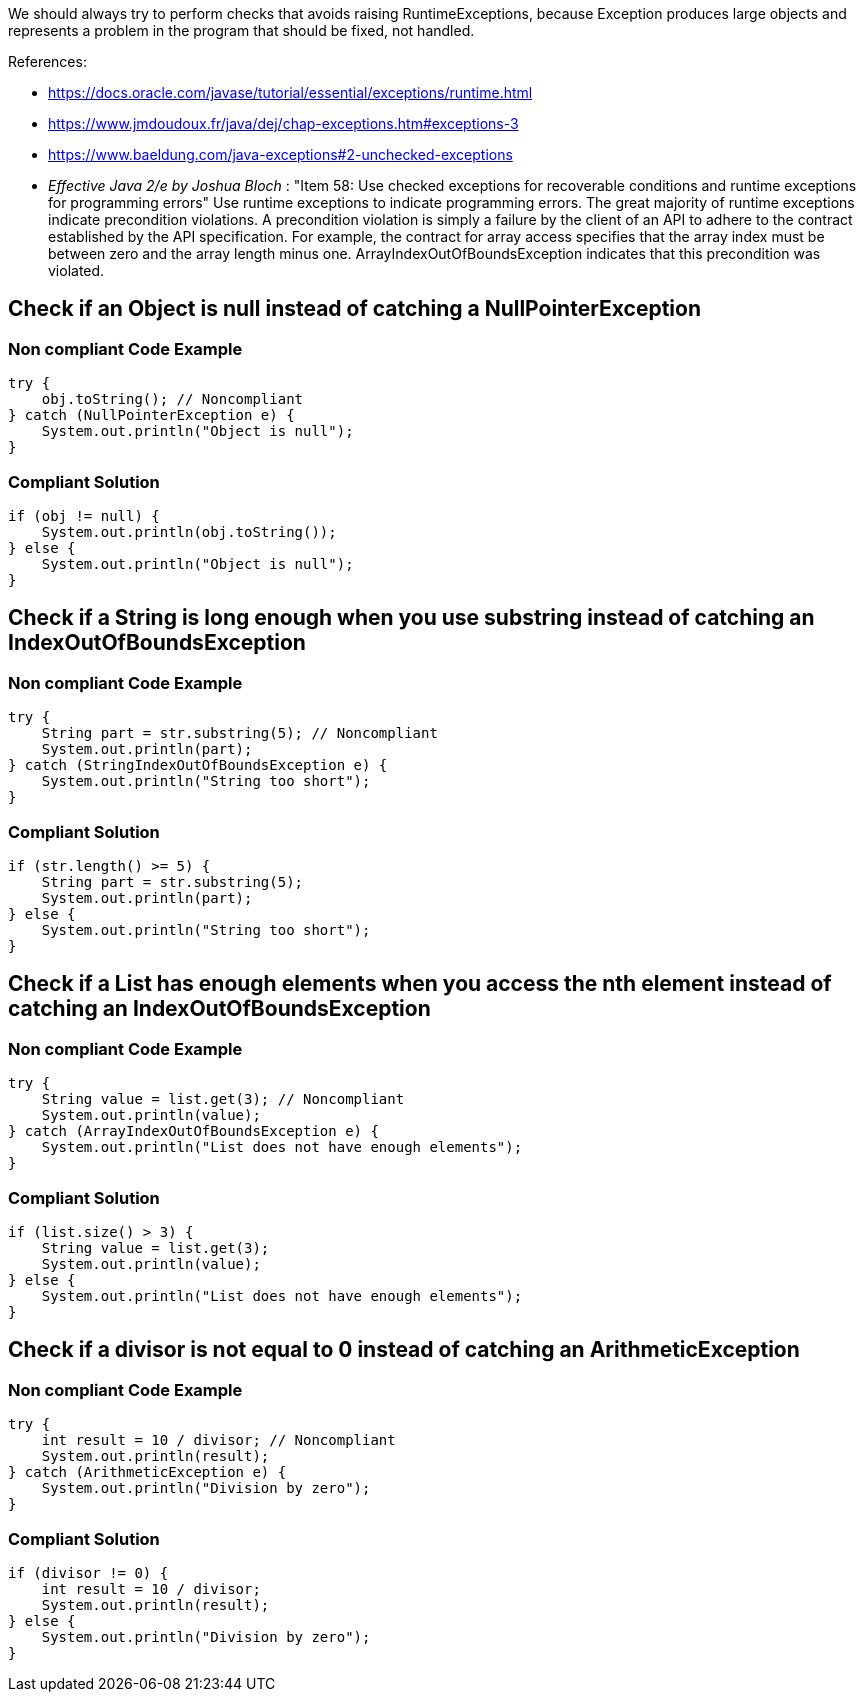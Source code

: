 We should always try to perform checks that avoids raising RuntimeExceptions, because Exception produces large objects and represents a problem in the program that should be fixed, not handled.

References:

* https://docs.oracle.com/javase/tutorial/essential/exceptions/runtime.html
* https://www.jmdoudoux.fr/java/dej/chap-exceptions.htm#exceptions-3
* https://www.baeldung.com/java-exceptions#2-unchecked-exceptions
* _Effective Java 2/e by Joshua Bloch_ : "Item 58: Use checked exceptions for recoverable conditions and runtime exceptions for programming errors"
Use runtime exceptions to indicate programming errors. The great majority of runtime exceptions indicate precondition violations. A precondition violation is simply a failure by the client of an API to adhere to the contract established by the API specification. For example, the contract for array access specifies that the array index must be between zero and the array length minus one. ArrayIndexOutOfBoundsException indicates that this precondition was violated.



== Check if an Object is null instead of catching a NullPointerException

=== Non compliant Code Example
[source,java]
----
try {
    obj.toString(); // Noncompliant
} catch (NullPointerException e) {
    System.out.println("Object is null");
}
----

=== Compliant Solution
[source,java]
----
if (obj != null) {
    System.out.println(obj.toString());
} else {
    System.out.println("Object is null");
}
----


== Check if a String is long enough when you use substring instead of catching an IndexOutOfBoundsException

=== Non compliant Code Example
[source,java]
----
try {
    String part = str.substring(5); // Noncompliant
    System.out.println(part);
} catch (StringIndexOutOfBoundsException e) {
    System.out.println("String too short");
}
----

=== Compliant Solution
[source,java]
----
if (str.length() >= 5) {
    String part = str.substring(5);
    System.out.println(part);
} else {
    System.out.println("String too short");
}
----


== Check if a List has enough elements when you access the nth element instead of catching an IndexOutOfBoundsException

=== Non compliant Code Example
[source,java]
----
try {
    String value = list.get(3); // Noncompliant
    System.out.println(value);
} catch (ArrayIndexOutOfBoundsException e) {
    System.out.println("List does not have enough elements");
}
----

=== Compliant Solution
[source,java]
----
if (list.size() > 3) {
    String value = list.get(3);
    System.out.println(value);
} else {
    System.out.println("List does not have enough elements");
}
----


== Check if a divisor is not equal to 0 instead of catching an ArithmeticException

=== Non compliant Code Example
[source,java]
----
try {
    int result = 10 / divisor; // Noncompliant
    System.out.println(result);
} catch (ArithmeticException e) {
    System.out.println("Division by zero");
}
----
=== Compliant Solution

[source,java]
----
if (divisor != 0) {
    int result = 10 / divisor;
    System.out.println(result);
} else {
    System.out.println("Division by zero");
}
----